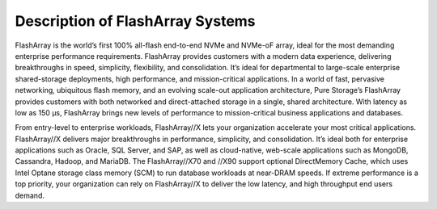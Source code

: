 .. _flasharray:

Description of FlashArray Systems
=================================

FlashArray is the world’s first 100% all-flash end-to-end NVMe and NVMe-oF array,
ideal for the most demanding enterprise performance requirements.
FlashArray provides customers with a modern data experience, delivering breakthroughs
in speed, simplicity, flexibility, and consolidation. It’s ideal for departmental
to large-scale enterprise shared-storage deployments, high performance, and
mission-critical applications. In a world of fast, pervasive networking,
ubiquitous flash memory, and an evolving scale-out application architecture,
Pure Storage’s FlashArray provides customers with both networked and
direct-attached storage in a single, shared architecture. With latency as
low as 150 μs, FlashArray brings new levels of performance to mission-critical
business applications and databases.

From entry-level to enterprise workloads, FlashArray//X lets your organization
accelerate your most critical applications. FlashArray//X delivers major
breakthroughs in performance, simplicity, and consolidation. It’s ideal both for
enterprise applications such as Oracle, SQL Server, and SAP, as well as cloud-native,
web-scale applications such as MongoDB, Cassandra, Hadoop, and MariaDB. The
FlashArray//X70 and //X90 support optional DirectMemory Cache, which uses Intel
Optane storage class memory (SCM) to run database workloads at near-DRAM speeds.
If extreme performance is a top priority, your organization can rely on
FlashArray//X to deliver the low latency, and high throughput end users demand.
